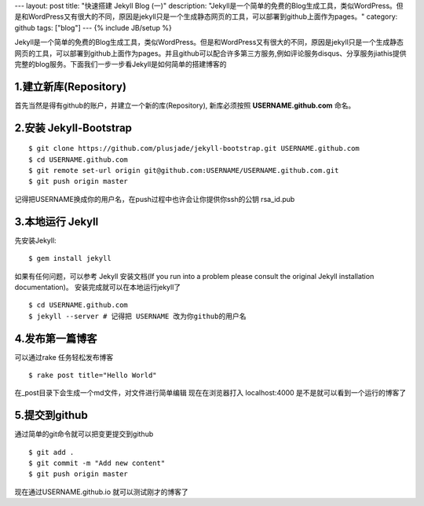 ---
layout: post
title: "快速搭建 Jekyll Blog (一)"
description: "Jekyll是一个简单的免费的Blog生成工具，类似WordPress。但是和WordPress又有很大的不同，原因是jekyll只是一个生成静态网页的工具，可以部署到github上面作为pages。"
category: github
tags: ["blog"]
---
{% include JB/setup %}


Jekyll是一个简单的免费的Blog生成工具，类似WordPress。但是和WordPress又有很大的不同，原因是jekyll只是一个生成静态网页的工具，可以部署到github上面作为pages。并且github可以配合许多第三方服务,例如评论服务disqus、分享服务jiathis提供完整的blog服务。下面我们一步一步看Jekyll是如何简单的搭建博客的

1.建立新库(Repository)
=======================

首先当然是得有github的账户，并建立一个新的库(Repository), 新库必须按照 **USERNAME.github.com** 命名。


2.安装 Jekyll-Bootstrap
===========================

::

$ git clone https://github.com/plusjade/jekyll-bootstrap.git USERNAME.github.com
$ cd USERNAME.github.com
$ git remote set-url origin git@github.com:USERNAME/USERNAME.github.com.git
$ git push origin master

记得把USERNAME换成你的用户名，在push过程中也许会让你提供你ssh的公钥 rsa_id.pub


3.本地运行 Jekyll 
===================

先安装Jekyll:

::

$ gem install jekyll

如果有任何问题，可以参考 Jekyll 安装文档(If you run into a problem please consult the original Jekyll installation documentation)。
安装完成就可以在本地运行jekyll了

::

$ cd USERNAME.github.com 
$ jekyll --server # 记得把 USERNAME 改为你github的用户名

4.发布第一篇博客
===================

可以通过rake 任务轻松发布博客

::

$ rake post title="Hello World"

在_post目录下会生成一个md文件，对文件进行简单编辑
现在在浏览器打入 localhost:4000 是不是就可以看到一个运行的博客了


5.提交到github
=================

通过简单的git命令就可以把变更提交到github

::

$ git add .
$ git commit -m "Add new content"
$ git push origin master

现在通过USERNAME.github.io 就可以测试刚才的博客了

